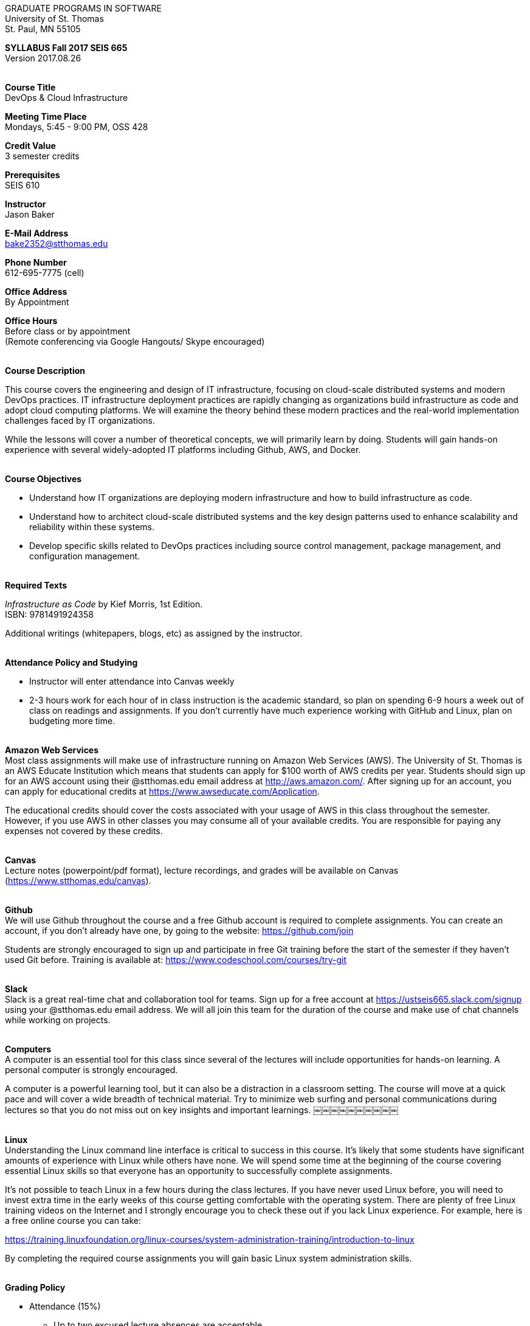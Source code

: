 :blank: pass:[ +]

[.text-center]
GRADUATE PROGRAMS IN SOFTWARE +
University of St. Thomas +
St. Paul, MN 55105

[.text-center]
*SYLLABUS Fall 2017 SEIS 665* +
Version 2017.08.26

{blank}
*[.underline]#Course Title#* +
DevOps & Cloud Infrastructure

*[.underline]#Meeting Time Place#* +
Mondays, 5:45 - 9:00 PM, OSS 428

*[.underline]#Credit Value#* +
3 semester credits

*[.underline]#Prerequisites#* +
SEIS 610

*[.underline]#Instructor#* +
Jason Baker

*[.underline]#E-Mail Address#* +
bake2352@stthomas.edu

*[.underline]#Phone Number#* +
612-695-7775 (cell)

*[.underline]#Office Address#* +
By Appointment

*[.underline]#Office Hours#* +
Before class or by appointment +
(Remote conferencing via Google Hangouts/ Skype encouraged)

{blank}
*[.underline]#Course Description#* +

This course covers the
engineering and design of IT infrastructure, focusing on cloud-scale distributed
systems and modern DevOps practices. IT infrastructure deployment practices are rapidly changing as organizations build
infrastructure as code and adopt cloud computing platforms. We will examine the theory behind these modern practices and the real-world implementation challenges faced by IT organizations.

While the lessons will cover a number of
theoretical concepts, we will primarily learn by doing. Students will gain hands-on
experience with several widely-adopted IT platforms including Github,
AWS, and Docker.

{blank}
*[.underline]#Course Objectives#*

*   Understand how IT organizations are deploying modern infrastructure and how
to build infrastructure as code.
*   Understand how to architect cloud-scale distributed systems and the key design
patterns used to enhance scalability and reliability within these systems.
*   Develop specific skills related to DevOps practices including source control
  management, package management, and configuration management.

{blank}
*[.underline]#Required Texts#* +

_Infrastructure as Code_ by Kief Morris, 1st Edition. +
ISBN: 9781491924358

Additional writings (whitepapers, blogs, etc) as assigned by the instructor.

{blank}
*[.underline]#Attendance Policy and Studying#*

* Instructor will enter attendance into Canvas weekly
* 2-3 hours work for each hour of in class instruction is the academic standard,
so plan on spending 6-9 hours a week out of class on readings and assignments.
If you don't currently have much experience working with GitHub and Linux, plan on
budgeting more time.

{blank}
*[.underline]#Amazon Web Services#* +
Most class assignments will make use of infrastructure running on Amazon Web
Services (AWS). The University of St. Thomas is an AWS Educate Institution
which means that students can apply for $100 worth of AWS credits per year. Students
should sign up for an AWS account using their @stthomas.edu email address at
http://aws.amazon.com/. After signing up for an account, you can apply
for educational credits at https://www.awseducate.com/Application.

The educational credits should cover the costs associated with your usage of
AWS in this class throughout the semester. However, if you use AWS in other classes you may consume all of your available credits. You are responsible for
paying any expenses not covered by these credits.

{blank}
*[.underline]#Canvas#* +
Lecture notes (powerpoint/pdf format), lecture recordings, and grades will be available on
Canvas (https://www.stthomas.edu/canvas).

{blank}
*[.underline]#Github#* +
We will use Github throughout the course and a free Github account is required to complete assignments. You can
create an account, if you don't already have one, by going to the website:
https://github.com/join

Students are strongly encouraged to sign up and participate in free Git training
before the start of the semester if they haven't used Git before. Training is available at:  https://www.codeschool.com/courses/try-git

{blank}
*[.underline]#Slack#* +
Slack is a great real-time chat and collaboration tool for teams. Sign up for a
free account at https://ustseis665.slack.com/signup using your @stthomas.edu
email address. We will all join this team for the duration of the course and make use
of chat channels while working on projects.

{blank}
*[.underline]#Computers#* +
A computer is an essential tool for this class since several of the lectures will include opportunities for hands-on learning. A personal computer is strongly encouraged.

A computer is a powerful learning tool, but it can also be a distraction in a
classroom setting. The
course will move at a quick pace and will cover a wide breadth of technical material.
Try to minimize web surfing and personal communications during lectures so that
you do not miss out on key insights and important learnings.
￼￼￼￼￼￼￼￼￼￼

{blank}
*[.underline]#Linux#* +
Understanding the Linux command line interface is critical to success in this
course. It's likely that some students have significant amounts of experience
with Linux while others have none. We will spend some time at the beginning of
the course covering essential Linux skills so that everyone has an opportunity
to successfully complete assignments.

It's not possible to teach Linux in a few hours during the class lectures. If you
have never used Linux before, you will need to invest extra time in the early
weeks of this course getting comfortable with the operating system. There are
plenty of free Linux training videos on the Internet and I strongly encourage you
to check these out if you lack Linux experience. For example, here is a free online
course you can take:

https://training.linuxfoundation.org/linux-courses/system-administration-training/introduction-to-linux

By completing the required course assignments you will gain basic Linux
system administration skills.



{blank}
*[.underline]#Grading Policy#*

* Attendance (15%)
  ** Up to two excused lecture absences are acceptable.
  ** Additional absences will result in attendance score reduction.
  ** Four or more absences may result in a grade reduction.
* Homework assignments (35%)
  ** 10 graded assignments.
  ** Assignments due by midnight on due date.
  ** Late submission penalty of 25% per day.
  ** Extra credit points may be given for helping others troubleshoot technical issues through Slack.
* Midterm (25%)
* Final (25%)
* Historical grade distribution: A=~40%, B=~40%, C=~20%.
* Factors that may severely impact your grade:
  ** Significant disregard for assignments.
  ** More than 2 class absences.
  ** A failing grade on the midterm or final.

{blank}
*[.underline]#Recording of Classroom Activities#* +

All recordings of class sessions using any device is expressly prohibited
without the written permission of the instructor. (See Class Session Recording
  Permission Form.)

{blank}
*[.underline]#Schedule#* +


[cols="10,10,40,40",options="header"]
|=========================================================
|Week | Date | Topic | Assignment Due

|1 | 9/11 | Course Introduction +
Source control +
Git |


|2 | 9/18 | Linux fundamentals +
Shell scripting
 |
Assignment 1 +
Read _Git Hands On Guide_ +
Read _Linux Hands On Guide_

|3 | 9/25 | Infrastructure fundamentals +
Virtualization +
Distributed infrastructure design and operations +
 |
Assignment 2 +
Read _Infrastructure as Code_ Chapters 1 & 2 +

|4 | 10/2 | Cloud computing +
AWS +
IAM, EC2, S3 |
Assignment 3 +
Read _Overview of Amazon Web Services_ (White paper April 2017)

|5 | 10/9 | Cloud computing +
AWS +
VPC, RDS, ELB |
Assignment 4 +
Read _Architecting for the Cloud: AWS Best Practices_ (White paper February 2016) +

|6 | 10/16 | Cloud computing +
AWS +
Autoscaling, Cloud Watch, Route53, +
SQS, SNS, SES |
Assignment 5 +
Read _Infrastructure as Code_ Chapters 3 & 4

|7 | 10/23 | Midterm |


|8 | 10/30 | DevOps +
Continuous integration & delivery +
 |
Assignment 6 +
Read _Infrastructure as Code_ Chapters 10 & 11


|9 | 11/6 | Infrastructure as code +
CloudFormation +
 |
Assignment 7 +
Read _Infrastructure as Code_ Chapters 5 & 6

|10 | 11/13 | Configuration Management +
Ansible +
 |
Assignment 8 +
Read _Infrastructure as Code_ Chapters 7 & 8

|11 | 11/20 | CI/CD Pipelines +
Jenkins +
 |
Assignment 9 +
Read _Infrastructure as Code_ Chapters 12 & 13

|12 | 11/27 | Containers +
Docker |
Assignment 10 +
Read _Infrastructure as Code_ Chapters 9 & 14

|13 | 12/4 | Service Discovery +
Container Orchestration +
Docker Swarm +
 |
Assignment 11 +
Read _Infrastructure as Code_ Chapter 15 +


|14 | 12/11 | Final exam |


|=========================================================

{blank}
*[.underline]#STUDENTS WITH DISABILITIES#* +

I want to ensure that the classroom environment is conducive to your learning and ask that you discuss with me any concerns that are interfering with your learning as they arise. Classroom accommodations will be provided for students with documented disabilities. Students must contact the Disability Resources Office about accommodations for this course as early in the semester as possible. Appointments can be made by calling 651-962-6315 or 800-328-6819, extension 6315, or in person in Rm 110 Murray Herrick Center on the St. Paul campus. Further information is available at: http://www.stthomas.edu/enhancementprog/.

{blank}
*[.underline]#ACADEMIC INTEGRITY#* +

Academic integrity is defined as not cheating and not plagiarizing; honesty and trust among students and between students and faculty are essential for a strong, functioning academic community. Consequently, students are expected to do their own work on all academic assignments, tests, projects and research/term papers. Academic dishonesty, whether cheating, plagiarism or some other form of dishonest conduct related to academic coursework and listed in the Student Policy Book under “Discipline: Rules of Conduct” will automatically result in failure for the work involved. But academic dishonesty could also result in failure for the course and, in the event of a second incident of academic dishonesty, suspension from the University.

{blank}
*[.underline]#Cheating#* +

In cases of cheating, the instructor will impose a minimum sanction of failure of work involved. The instructor will inform the student and the director of the program in writing of:

1. the nature of the offense,
2. the penalty imposed within the course;
3. the recommendation of the instructor as to whether further disciplinary action by the director is warranted.

If the instructor or the director of the program determines that further disciplinary action is warranted, a disciplinary hearing shall be commenced at the request of either the instructor or the director. (If there is a previous offense of this nature on the student’s record, a hearing is mandatory.)

Here are the common ways to violate the academic integrity code: +

* Cheating - Intentionally using or attempting to use unauthorized materials, information, or study aids in any academic exercise. The term academic exercise includes all forms of work submitted for credit.
* Fabrication -Intentional and unauthorized falsification or invention of any information or citation in an academic exercise.
* Facilitating Academic Dishonesty - Intentionally or knowingly helping or attempting to help another to violate a provision of the institutional code of academic integrity.
* Plagiarism -The deliberate adoption or reproduction of ideas or words or statements of another person as one’s own without acknowledgment. You commit plagiarism whenever you use a source in any way without indicating that you have used it.

{blank}
*[.underline]#Plagiarism#* +

The following statement of plagiarism is reprinted here for the use of faculty and students.

Reprinted from _Writing: A College Handbook_, James A.W. Heffernan and John E. Lincoln. By permission W. W. Norton & Company, Inc., Copyright 1982 by W.W. Norton & Company, Inc.

*Plagiarism is the dishonest act of presenting the words or thoughts of another writer as if they were your own.*

You commit plagiarism whenever you use a source in any way without indicating that you have used it. If you quote anything at all, even a phrase, you must put quotation marks around it, or set it off from your text; if you summarize or paraphrase an author’s words, you must clearly indicate where the summary or paraphrase begins and ends; if you use an author’s idea, you must say that you are doing so. In every instance, you must also formally acknowledge the written source from which you took the material.

The only time you can use a source without formal acknowledgment is when you refer to a specific phrase, statement, or passage that you have used and acknowledged earlier in the same paper. If the
writer has already formally acknowledged the specific source of the material, there is no need to acknowledge it again in the conclusion. Nor is there any need to enumerate the sources of a summary statement based on several different passages that have been used earlier in the paper and have already been acknowledged. But you are free to skip the acknowledgment only when you are referring a second time to exactly the same material. When you use new material from a source already cited, you must make a new acknowledgment.

Here are examples of various kinds of plagiarism. In each instance, the source is a passage from p. 102 of E.R. Dodd’s _The Greek and the Irrational_ (Berkeley, 1971; reprinted: Boston: Beacon, 1957). First here is the original note, copied accurately from the book.

Functions, Dodds 12, p. 102 +
“If the waking world has certain advantages of solidary and continuity its social opportunities are terribly restricted. In it we need as a rule, only the neighbors whereas the dream world offers the chance of intercourse, however fugitive, with our distant friends, our dead and gods. For normal men it is the sole experience in which they escape the offensive and incomprehensible bondage of time and space.”

*And here are five ways of plagiarizing this source*: (If you have any questions about plagiarism, ask the instructor)

1. *Word-for-word continuous copying without quotation marks or mention of the author’s name.*
Dreams help us satisfy another important psychic need - our need to vary our social life. This need is regularly thwarted in our waking moments. If the waking world has certain advantages of solidity and continuity, its social opportunities are terribly restricted. In it we need, as a rule, only the neighbors, whereas the dream world offers the change of intercourse, however fugitive, with our distant friends, our dead, and our gods. We awaken from such encounters feeling refreshed, the dream having liberated us from the here and now...

2. *Copying many words and phrases without quotation marks or mention of the author’s name.*
Dreams help us satisfy another important psychic need - our need to vary our social life. In the waking world our social opportunities, for example, are terribly restricted. As a rule, we usually encounter only the neighbors. In the dream world, on the other hand, we have the chance of meeting our distant friends. For most of us it is the sole experience in which we escape the bondage of time and space....

3. *Copying an occasional key word or phrase without quotation marks or mention of the author’s name.*
Dreams help us satisfy another important psychic need - our need to vary our social life. During our waking hours our social opportunities are terribly restricted. We see only the people next door and our business associates. In contrast, whenever we dream, we can see our distant friends. Even though the encounter is brief, we awaken refreshed, having freed ourselves from the bondage of the here and now...

4. *Paraphrasing without mention of the author’s name.*
Dreams help us satisfy another important psychic need - our need to vary our social life. When awake, we are creatures of this time and this place. Those we meet are usually those we live near and work with.
When dreaming, on the other hand, we can meet far-off friends. We awaken refreshed by our flight from
the here and now.

5. *Taking the author’s idea without acknowledging the source.*
Dreams help us to satisfy another important psychic need - the need for a change. They liberate us from the here and now, taking us out of the world we normally live in....
